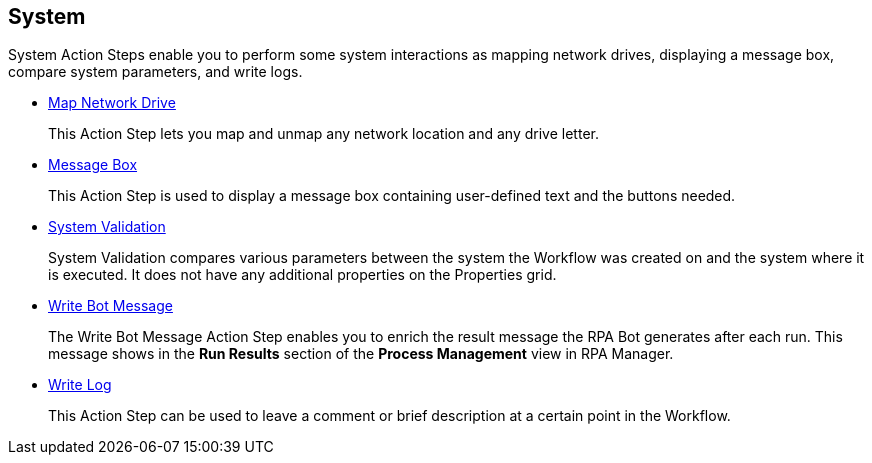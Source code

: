 

== System

System Action Steps enable you to perform some system interactions as mapping network drives, displaying a message box, compare system parameters, and write logs.

* xref:toolbox-system-map-network-drive.adoc[Map Network Drive]
+
This Action Step lets you map and unmap any network location and any drive letter.
* xref:toolbox-system-message-box.adoc[Message Box]
+
This Action Step is used to display a message box containing user-defined text and the buttons needed.
* xref:toolbox-system-system-validation.adoc[System Validation]
+
System Validation compares various parameters between the system the Workflow was created on and the system where it is executed. It does not have any additional properties on the Properties grid.
* xref:toolbox-system-write-bot-message.adoc[Write Bot Message]
+
The Write Bot Message Action Step enables you to enrich the result message the RPA Bot generates after each run. This message shows in the *Run Results* section of the *Process Management* view in RPA Manager. 
* xref:toolbox-system-write-log.adoc[Write Log]
+
This Action Step can be used to leave a comment or brief description at a certain point in the Workflow. 
